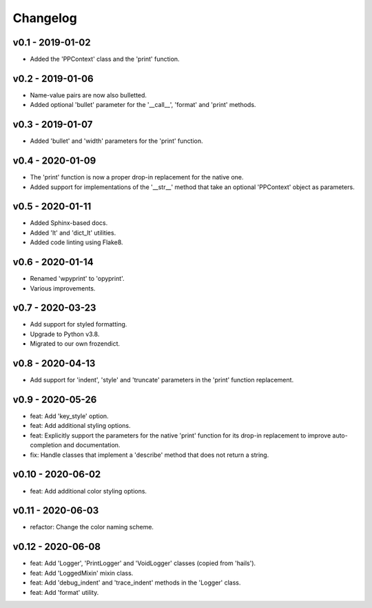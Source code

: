 Changelog
=========

.. inclusion-marker

v0.1 - 2019-01-02
+++++++++++++++++
- Added the 'PPContext' class and the 'print' function.


v0.2 - 2019-01-06
+++++++++++++++++
- Name-value pairs are now also bulletted.
- Added optional 'bullet' parameter for the '__call__', 'format' and 'print'
  methods.


v0.3 - 2019-01-07
+++++++++++++++++
- Added 'bullet' and 'width' parameters for the 'print' function.


v0.4 - 2020-01-09
+++++++++++++++++
- The 'print' function is now a proper drop-in replacement for the native one.
- Added support for implementations of the '__str__' method that take an
  optional 'PPContext' object as parameters.


v0.5 - 2020-01-11
+++++++++++++++++
- Added Sphinx-based docs.
- Added 'lt' and 'dict_lt' utilities.
- Added code linting using Flake8.


v0.6 - 2020-01-14
+++++++++++++++++
- Renamed 'wpyprint' to 'opyprint'.
- Various improvements.


v0.7 - 2020-03-23
+++++++++++++++++
- Add support for styled formatting.
- Upgrade to Python v3.8.
- Migrated to our own frozendict.


v0.8 - 2020-04-13
+++++++++++++++++
- Add support for 'indent', 'style' and 'truncate' parameters in the 'print'
  function replacement.


v0.9 - 2020-05-26
+++++++++++++++++
- feat: Add 'key_style' option.
- feat: Add additional styling options.
- feat: Explicitly support the parameters for the native 'print' function for
  its drop-in replacement to improve auto-completion and documentation.
- fix: Handle classes that implement a 'describe' method that does not return
  a string.


v0.10 - 2020-06-02
++++++++++++++++++
- feat: Add additional color styling options.


v0.11 - 2020-06-03
++++++++++++++++++
- refactor: Change the color naming scheme.


v0.12 - 2020-06-08
++++++++++++++++++
- feat: Add 'Logger', 'PrintLogger' and 'VoidLogger' classes (copied from
  'hails').
- feat: Add 'LoggedMixin' mixin class.
- feat: Add 'debug_indent' and 'trace_indent' methods in the 'Logger' class.
- feat: Add 'format' utility.
